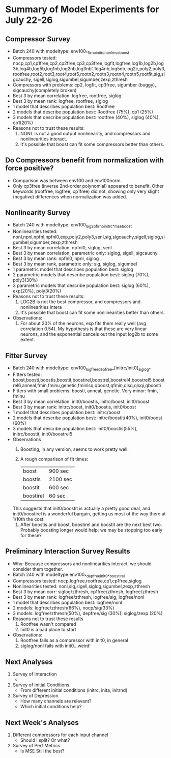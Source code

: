 * Summary of Model Experiments for July 22-26   
** Compressor Survey
   - Batch 240 with modeltype: env100_*_firno_initrc_nonl_mse_boost
   - Compressors tested: nocp,cp1,cp1free,cp2,cp2free,cp3,cp3free,logfit,logfree,log1b,log2b,log3b,log4b,log5b,log1nb,log2nb,log3nb','log4nb,log5nb,log2c,poly2,poly3,rootfree,root2,root3,root4,root5,rootn2,rootn3,rootn4,rootn5,rootfit,sig,sigcauchy, sigell,siglog,sigumbel,sigumber,zexp,zthresh
   - Compressors with problems: cp2, logfit, cp3free, sigumber (buggy), sigcauchy(completely broken)
   - Best 3 by mean correlation: logfree, rootfree, siglog
   - Best 3 by mean rank: logfree, rootfree, siglog
   - 1 model that describes population best: Rootfree
   - 2 models that describe population best: Rootfree (75%), cp1 (25%)
   - 3 models that describe population best: rootfree (40%), siglog (40%), cp1(20%)
   - Reasons not to trust these results:
     1. NONL is not a good output nonlinearity, and compressors and nonlinearities interact. 
     2. It's possible that boost can fit some compressors better than others. 
** Do Compressors benefit from normalization with force positive?
   - Comparison was between env100 and env100norm.
   - Only cp3free (inverse 2nd-order polynomial) appeared to benefit. Other keywords (rootfree, logfree, cp1free) did not, showing only very slight (negative) differences when normalization was added. 
** Nonlinearity Survey
   - Batch 240 with modeltype: env100_log2b_firno_initrc_*_mse_boost
   - Nonlinearities tested: nonl,npnl,npfnl,npfnl0,exp,poly2,poly3,senl,sig,sigcauchy,sigell,siglog,sigumbel,sigumber,zexp,zthresh
   - Best 3 by mean correlation: npfnl0, siglog, senl
   - Best 3 by mean correlation, parametric only: siglog, sigell, sigcauchy
   - Best 3 by mean rank: npfnl0, npnl, siglog
   - Best 3 by mean rank, parametric only: sig, siglog, sigumbel   
   - 1 parametric model that describes population best: siglog
   - 2 parametric models that describe population best: siglog (70%), poly3(30%)
   - 3 parametric models that describe population best: siglog (60%), exp(20%), poly3(20%)
   - Reasons not to trust these results:
     1. LOG2B is not the best compressor, and compressors and nonlinearities intera
     2. It's possible that boost can fit some nonlinearities better than others. 
   - Observations: 
     1. For about 20% of the neurons, exp fits them really well (avg correlation 0.54). My hypothesis is that these are very linear neurons, and the exponential cancels out the input log2b to some extent. 
** Fitter Survey 
   - Batch 240 with modeltype: env100_logfree_depfree_[initrc/init0]_siglog_*
   - Fitters tested: boost,boosti,boostis,boostit,boostirel,boostrel,boostrel4,boostrel5,boostrel6,anneal,fmin,fminu,genetic,fminlsq,qboost,qfmin,qlsq,qlsqi,qboosti
   - Fitters with small problems: boosti, anneal, genetic. Very minor: fmin, fminu
   - Best 3 by mean correlation: init0/boostis, initrc/boost, init0/boost
   - Best 3 by mean rank: initrc/boost, init0/boostis, init0/boost
   - 1 model that describes population best: initrc/boost
   - 2 models that describe population best: initrc/boostit(40%), init0/boost (60%) 
   - 3 models that describe population best: init0/boostis(55%), initrc/boostit, init0/boostrel5
   - Observations
     1. Boosting, in any version, seems to work pretty well. 
     2. A rough comparison of fit times:

        | boost     | 900 sec  |
        | boostis   | 2100 sec |
        | boostit   | 600 sec  |
        | boostirel | 60 sec   |

	This suggests that init0/boostit is actually a pretty good deal, and init0/boostirel is a wonderful bargain, getting us most of the way there at 1/10th the cost.
     3. After boostis and boost, boostirel and boostit are the next best two. Probably boosting longer would help; we may be stopping too early for these?     

** Preliminary Interaction Survey Results
   - Why: Because compressors and nonlinearities interact, we should consider them together. 
   - Batch 240 with modeltype env100_*_depfree_init0_*_boostirel
   - Compressors tested: nocp,logfree,rootfree,cp1,cp1free,siglog
   - Nonlinearities tested: nonl,sig,sigell,siglog,sigumbel,zexp,zthresh
   - Best 3 by mean corr: siglog/zthresh, cp1free/zthresh, logfree/zthresh
   - Best 3 by mean rank: logfree/zthresh, logfree/sig, logfree/nonl
   - 1 model that describes population best: logfree/nonl
   - 2 models: logfree/zthresh(66%), nocp/sig(33%)
   - 3 models: logfree/zthresh(50%), depfree/sig (30%), siglog/zexp (20%)
   - Reasons not to trust these results
     1) Rootfree wasn't compared
     2) Init0 is a bad place to start
   - Observations:
     1) Rootfree fails as a compressor with init0, in general
     2) siglog/nonl fails with init0...weird! 

** Next Analyses
   1. Survey of Interaction
      - 
   2. Survey of Initial Conditions
      - From different initial conditions (initrc, inita, initrnd)
   3. Survey of Depression. 
      - How many channels are relevant? 
      - Which initial conditions help?

** Next Week's Analyses
   1. Different compressors for each input channel
      - Should I split? Or what?
   2. Survey of Perf Metrics
      - Is MSE Still the best?
   
    
